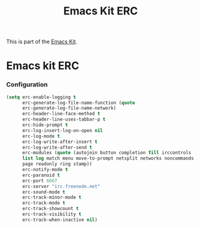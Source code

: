 #+TITLE: Emacs Kit ERC
#+OPTIONS: toc:nil num:nil ^:nil

This is part of the [[file:emacs-kit.org][Emacs Kit]].

* Emacs kit ERC
*** Configuration
#+begin_src emacs-lisp
(setq erc-enable-logging t
      erc-generate-log-file-name-function (quote
      erc-generate-log-file-name-network) 
      erc-header-line-face-method t
      erc-header-line-uses-tabbar-p t
      erc-hide-prompt t
      erc-log-insert-log-on-open nil
      erc-log-mode t
      erc-log-write-after-insert t
      erc-log-write-after-send t
      erc-modules (quote (autojoin button completion fill irccontrols
      list log match menu move-to-prompt netsplit networks noncommands
      page readonly ring stamp)) 
      erc-notify-mode t
      erc-paranoid t
      erc-port 6667
      erc-server "irc.freenode.net"
      erc-sound-mode t
      erc-track-minor-mode t
      erc-track-mode t
      erc-track-showcount t
      erc-track-visibility t
      erc-track-when-inactive nil)
#+end_src

